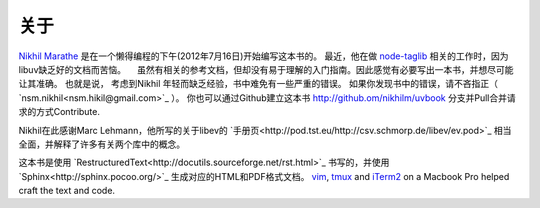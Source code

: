关于
====

`Nikhil Marathe <http://nikilism.com>`_ 是在一个懒得编程的下午(2012年7月16日)开始编写这本书的。
最近，他在做 `node-taglib <https://github.com/nikhilm/node-taglib>`_ 相关的工作时，因为libuv缺乏好的文档而苦恼。
　虽然有相关的参考文档，但却没有易于理解的入门指南。因此感觉有必要写出一本书，并想尽可能让其准确。 
也就是说， 考虑到Nikhil 年轻而缺乏经验，书中难免有一些严重的错误。
如果你发现书中的错误，请不吝指正（ `nsm.nikhil<nsm.hikil@gmail.com>`_ ）。
你也可以通过Github建立这本书 `<http://github.om/nikhilm/uvbook>`_ 分支并Pull合并请求的方式Contribute.

Nikhil在此感谢Marc Lehmann，他所写的关于libev的 `手册页<http://pod.tst.eu/http://csv.schmorp.de/libev/ev.pod>`_ 相当全面，并解释了许多有关两个库中的概念。

这本书是使用 `RestructuredText<http://docutils.sourceforge.net/rst.html>`_ 书写的，并使用 `Sphinx<http://sphinx.pocoo.org/>`_ 生成对应的HTML和PDF格式文档。 `vim
<http://www.vim.org>`_, `tmux <http://tmux.sourceforge.net>`_ and `iTerm2
<http://www.iterm2.com>`_ on a Macbook Pro helped craft the text and code.
